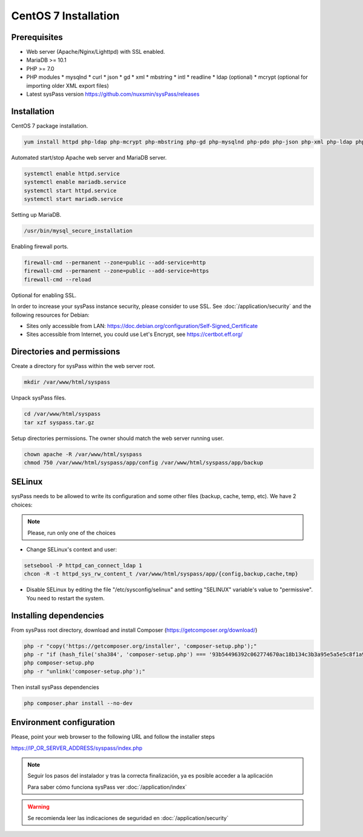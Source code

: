 CentOS 7 Installation
=====================

Prerequisites
-------------

* Web server (Apache/Nginx/Lighttpd) with SSL enabled.
* MariaDB >= 10.1
* PHP >= 7.0
* PHP modules
  * mysqlnd
  * curl
  * json
  * gd
  * xml
  * mbstring
  * intl
  * readline
  * ldap (optional)
  * mcrypt (optional for importing older XML export files)
* Latest sysPass version https://github.com/nuxsmin/sysPass/releases

Installation
------------

CentOS 7 package installation.

.. code:: bash

    yum install httpd php-ldap php-mcrypt php-mbstring php-gd php-mysqlnd php-pdo php-json php-xml php-ldap php-xml mariadb-server wget

Automated start/stop Apache web server and MariaDB server.

.. code:: bash

    systemctl enable httpd.service
    systemctl enable mariadb.service
    systemctl start httpd.service
    systemctl start mariadb.service

Setting up MariaDB.

.. code:: bash

    /usr/bin/mysql_secure_installation

Enabling firewall ports.

.. code:: bash

    firewall-cmd --permanent --zone=public --add-service=http
    firewall-cmd --permanent --zone=public --add-service=https
    firewall-cmd --reload

Optional for enabling SSL.

In order to increase your sysPass instance security, please consider to use SSL. See :doc:`/application/security` and the following resources for Debian:

* Sites only accessible from LAN: https://doc.debian.org/configuration/Self-Signed_Certificate
* Sites accessible from Internet, you could use Let's Encrypt, see https://certbot.eff.org/

Directories and permissions
---------------------------

Create a directory for sysPass within the web server root.

.. code:: bash

    mkdir /var/www/html/syspass

Unpack sysPass files.

.. code:: bash

    cd /var/www/html/syspass
    tar xzf syspass.tar.gz

Setup directories permissions. The owner should match the web server running user.

.. code:: bash

    chown apache -R /var/www/html/syspass
    chmod 750 /var/www/html/syspass/app/config /var/www/html/syspass/app/backup

SELinux
-------

sysPass needs to be allowed to write its configuration and some other files (backup, cache, temp, etc). We have 2 choices:

.. note::

    Please, run only one of the choices

* Change SELinux's context and user:

.. code:: bash

    setsebool -P httpd_can_connect_ldap 1
    chcon -R -t httpd_sys_rw_content_t /var/www/html/syspass/app/{config,backup,cache,tmp}


* Disable SELinux by editing the file "/etc/sysconfig/selinux" and setting "SELINUX" variable's value to "permissive". You need to restart the system.

Installing dependencies
-----------------------

From sysPass root directory, download and install Composer (https://getcomposer.org/download/)

.. code:: bash

    php -r "copy('https://getcomposer.org/installer', 'composer-setup.php');"
    php -r "if (hash_file('sha384', 'composer-setup.php') === '93b54496392c062774670ac18b134c3b3a95e5a5e5c8f1a9f115f203b75bf9a129d5daa8ba6a13e2cc8a1da0806388a8') { echo 'Installer verified'; } else { echo 'Installer corrupt'; unlink('composer-setup.php'); } echo PHP_EOL;"
    php composer-setup.php
    php -r "unlink('composer-setup.php');"

Then install sysPass dependencies

.. code:: bash

    php composer.phar install --no-dev

Environment configuration
-------------------------

Please, point your web browser to the following URL and follow the installer steps

https://IP_OR_SERVER_ADDRESS/syspass/index.php


.. note::

  Seguir los pasos del instalador y tras la correcta finalización, ya es posible acceder a la aplicación

  Para saber cómo funciona sysPass ver :doc:`/application/index`

.. warning::

  Se recomienda leer las indicaciones de seguridad en :doc:`/application/security`
